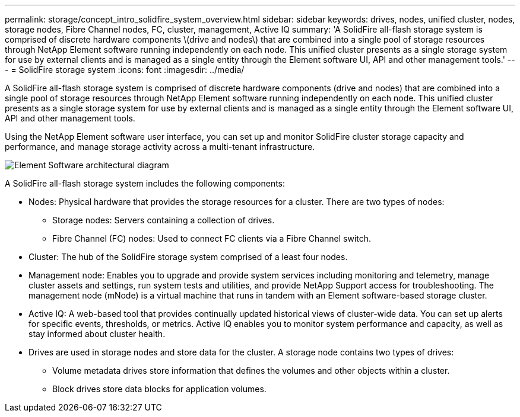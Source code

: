 ---
permalink: storage/concept_intro_solidfire_system_overview.html
sidebar: sidebar
keywords: drives, nodes, unified cluster, nodes, storage nodes, Fibre Channel nodes, FC, cluster, management, Active IQ
summary: 'A SolidFire all-flash storage system is comprised of discrete hardware components \(drive and nodes\) that are combined into a single pool of storage resources through NetApp Element software running independently on each node. This unified cluster presents as a single storage system for use by external clients and is managed as a single entity through the Element software UI, API and other management tools.'
---
= SolidFire storage system
:icons: font
:imagesdir: ../media/

[.lead]
A SolidFire all-flash storage system is comprised of discrete hardware components (drive and nodes) that are combined into a single pool of storage resources through NetApp Element software running independently on each node. This unified cluster presents as a single storage system for use by external clients and is managed as a single entity through the Element software UI, API and other management tools.

Using the NetApp Element software user interface, you can set up and monitor SolidFire cluster storage capacity and performance, and manage storage activity across a multi-tenant infrastructure.

image::../media/solidfire_concepts_architecture_image.gif[Element Software architectural diagram]

A SolidFire all-flash storage system includes the following components:

* Nodes: Physical hardware that provides the storage resources for a cluster. There are two types of nodes:
 ** Storage nodes: Servers containing a collection of drives.
 ** Fibre Channel (FC) nodes: Used to connect FC clients via a Fibre Channel switch.
* Cluster: The hub of the SolidFire storage system comprised of a least four nodes.
* Management node: Enables you to upgrade and provide system services including monitoring and telemetry, manage cluster assets and settings, run system tests and utilities, and provide NetApp Support access for troubleshooting. The management node (mNode) is a virtual machine that runs in tandem with an Element software-based storage cluster.
* Active IQ: A web-based tool that provides continually updated historical views of cluster-wide data. You can set up alerts for specific events, thresholds, or metrics. Active IQ enables you to monitor system performance and capacity, as well as stay informed about cluster health.
* Drives are used in storage nodes and store data for the cluster. A storage node contains two types of drives:
 ** Volume metadata drives store information that defines the volumes and other objects within a cluster.
 ** Block drives store data blocks for application volumes.
